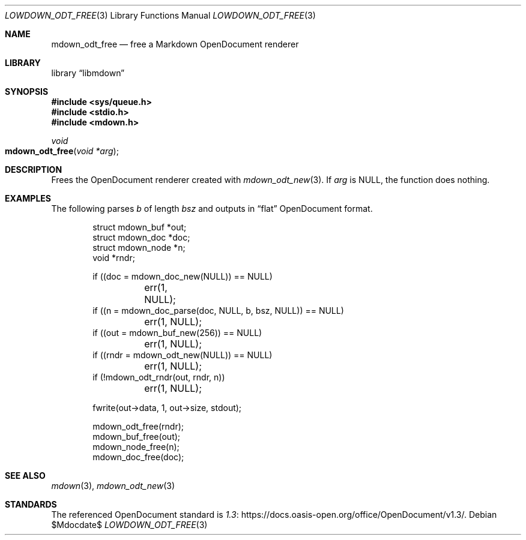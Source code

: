 .\" Copyright (c) 2021 Kristaps Dzonsons <kristaps@bsd.lv>
.\"
.\" Permission to use, copy, modify, and distribute this software for any
.\" purpose with or without fee is hereby granted, provided that the above
.\" copyright notice and this permission notice appear in all copies.
.\"
.\" THE SOFTWARE IS PROVIDED "AS IS" AND THE AUTHOR DISCLAIMS ALL WARRANTIES
.\" WITH REGARD TO THIS SOFTWARE INCLUDING ALL IMPLIED WARRANTIES OF
.\" MERCHANTABILITY AND FITNESS. IN NO EVENT SHALL THE AUTHOR BE LIABLE FOR
.\" ANY SPECIAL, DIRECT, INDIRECT, OR CONSEQUENTIAL DAMAGES OR ANY DAMAGES
.\" WHATSOEVER RESULTING FROM LOSS OF USE, DATA OR PROFITS, WHETHER IN AN
.\" ACTION OF CONTRACT, NEGLIGENCE OR OTHER TORTIOUS ACTION, ARISING OUT OF
.\" OR IN CONNECTION WITH THE USE OR PERFORMANCE OF THIS SOFTWARE.
.\"
.Dd $Mdocdate$
.Dt LOWDOWN_ODT_FREE 3
.Os
.Sh NAME
.Nm mdown_odt_free
.Nd free a Markdown OpenDocument renderer
.Sh LIBRARY
.Lb libmdown
.Sh SYNOPSIS
.In sys/queue.h
.In stdio.h
.In mdown.h
.Ft void
.Fo mdown_odt_free
.Fa "void *arg"
.Fc
.Sh DESCRIPTION
Frees the OpenDocument renderer created with
.Xr mdown_odt_new 3 .
If
.Va arg
is
.Dv NULL ,
the function does nothing.
.Sh EXAMPLES
The following parses
.Va b
of length
.Va bsz
and outputs in
.Dq flat
OpenDocument format.
.Bd -literal -offset indent
struct mdown_buf *out;
struct mdown_doc *doc;
struct mdown_node *n;
void *rndr;

if ((doc = mdown_doc_new(NULL)) == NULL)
	err(1, NULL);
if ((n = mdown_doc_parse(doc, NULL, b, bsz, NULL)) == NULL)
	err(1, NULL);
if ((out = mdown_buf_new(256)) == NULL)
	err(1, NULL);
if ((rndr = mdown_odt_new(NULL)) == NULL)
	err(1, NULL);
if (!mdown_odt_rndr(out, rndr, n))
	err(1, NULL);

fwrite(out->data, 1, out->size, stdout);

mdown_odt_free(rndr);
mdown_buf_free(out);
mdown_node_free(n);
mdown_doc_free(doc);
.Ed
.Sh SEE ALSO
.Xr mdown 3 ,
.Xr mdown_odt_new 3
.Sh STANDARDS
The referenced OpenDocument standard is
.Lk https://docs.oasis-open.org/office/OpenDocument/v1.3/ 1.3 .
